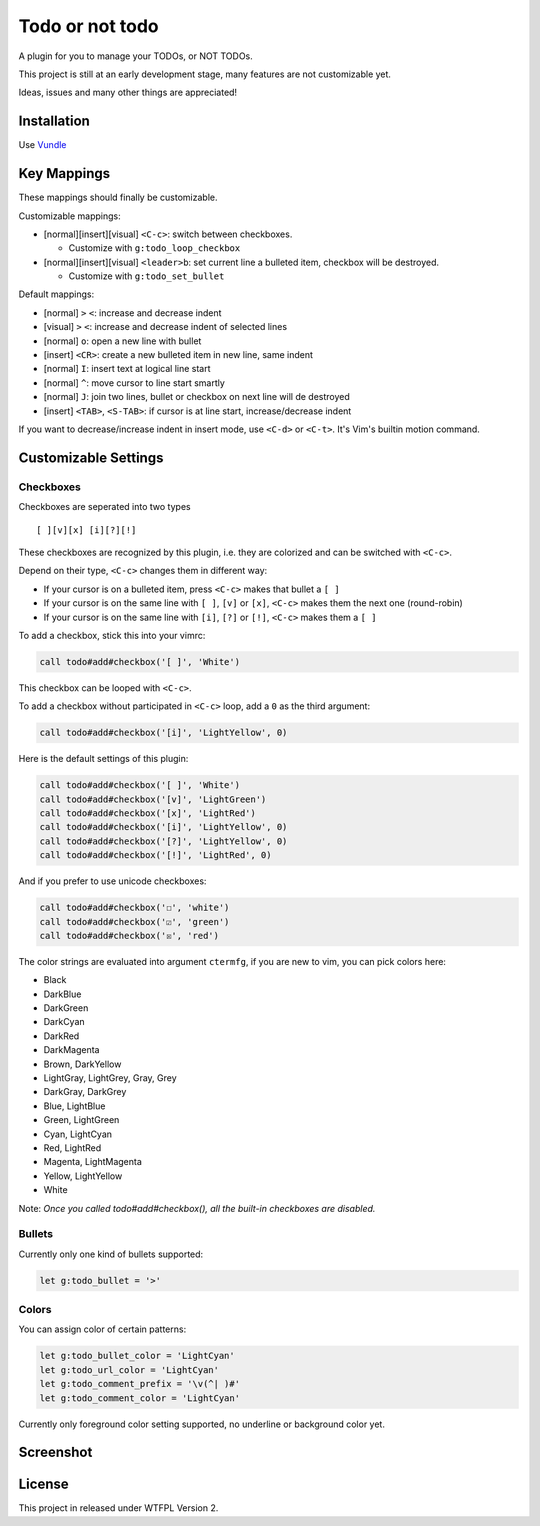 ================
Todo or not todo
================

A plugin for you to manage your TODOs, or NOT TODOs.

This project is still at an early development stage, many features are not customizable yet.

Ideas, issues and many other things are appreciated!

Installation
------------

Use Vundle_

..  _Vundle: https://github.com/VundleVim/Vundle.vim

Key Mappings
------------

These mappings should finally be customizable.

Customizable mappings:

* [normal][insert][visual] ``<C-c>``: switch between checkboxes.

  - Customize with ``g:todo_loop_checkbox``

* [normal][insert][visual] ``<leader>b``: set current line a bulleted item, checkbox will be destroyed.

  - Customize with ``g:todo_set_bullet``

Default mappings:

* [normal] ``>`` ``<``: increase and decrease indent
* [visual] ``>`` ``<``: increase and decrease indent of selected lines
* [normal] ``o``: open a new line with bullet
* [insert] ``<CR>``: create a new bulleted item in new line, same indent
* [normal] ``I``: insert text at logical line start
* [normal] ``^``: move cursor to line start smartly
* [normal] ``J``: join two lines, bullet or checkbox on next line will de destroyed
* [insert] ``<TAB>``, ``<S-TAB>``: if cursor is at line start, increase/decrease indent

If you want to decrease/increase indent in insert mode, use ``<C-d>`` or ``<C-t>``.  It's Vim's builtin motion command.

Customizable Settings
---------------------

Checkboxes
~~~~~~~~~~

Checkboxes are seperated into two types ::

  [ ][v][x] [i][?][!]

These checkboxes are recognized by this plugin, i.e. they are colorized and can be switched with ``<C-c>``.

Depend on their type, ``<C-c>`` changes them in different way:

* If your cursor is on a bulleted item, press ``<C-c>`` makes that bullet a ``[ ]``
* If your cursor is on the same line with ``[ ]``, ``[v]`` or ``[x]``, ``<C-c>`` makes them the next one (round-robin)
* If your cursor is on the same line with ``[i]``, ``[?]`` or ``[!]``, ``<C-c>`` makes them a ``[ ]``

To add a checkbox, stick this into your vimrc:

..  code-block:: vim

    call todo#add#checkbox('[ ]', 'White')

This checkbox can be looped with ``<C-c>``.

To add a checkbox without participated in ``<C-c>`` loop, add a ``0`` as the third argument:

..  code-block:: vim

    call todo#add#checkbox('[i]', 'LightYellow', 0)

Here is the default settings of this plugin:

..  code-block:: vim

    call todo#add#checkbox('[ ]', 'White')
    call todo#add#checkbox('[v]', 'LightGreen')
    call todo#add#checkbox('[x]', 'LightRed')
    call todo#add#checkbox('[i]', 'LightYellow', 0)
    call todo#add#checkbox('[?]', 'LightYellow', 0)
    call todo#add#checkbox('[!]', 'LightRed', 0)

And if you prefer to use unicode checkboxes:

..  code-block:: vim

    call todo#add#checkbox('☐', 'white')
    call todo#add#checkbox('☑', 'green')
    call todo#add#checkbox('☒', 'red')

The color strings are evaluated into argument ``ctermfg``, if you are new to vim, you can pick colors here:

* Black
* DarkBlue
* DarkGreen
* DarkCyan
* DarkRed
* DarkMagenta
* Brown, DarkYellow
* LightGray, LightGrey, Gray, Grey
* DarkGray, DarkGrey
* Blue, LightBlue
* Green, LightGreen
* Cyan, LightCyan
* Red, LightRed
* Magenta, LightMagenta
* Yellow, LightYellow
* White

Note: *Once you called todo#add#checkbox(), all the built-in checkboxes are disabled.*

Bullets
~~~~~~~

Currently only one kind of bullets supported:

..  code-block:: vim

    let g:todo_bullet = '>'

Colors
~~~~~~

You can assign color of certain patterns:

..  code-block:: vim

    let g:todo_bullet_color = 'LightCyan'
    let g:todo_url_color = 'LightCyan'
    let g:todo_comment_prefix = '\v(^| )#'
    let g:todo_comment_color = 'LightCyan'

Currently only foreground color setting supported, no underline or background color yet.

Screenshot
----------

..  image:: screenshot.png

License
-------

This project in released under WTFPL Version 2.
